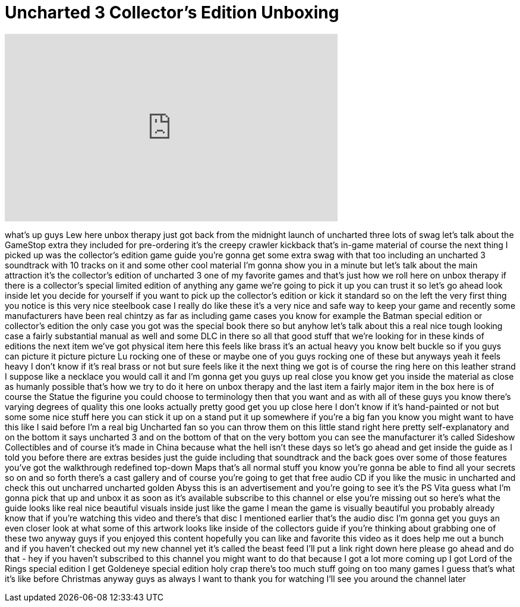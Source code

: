 = Uncharted 3 Collector's Edition Unboxing
:published_at: 2011-11-01
:hp-alt-title: Uncharted 3 Collector's Edition Unboxing
:hp-image: https://i.ytimg.com/vi/NVEliR65I9E/maxresdefault.jpg


++++
<iframe width="560" height="315" src="https://www.youtube.com/embed/NVEliR65I9E?rel=0" frameborder="0" allow="autoplay; encrypted-media" allowfullscreen></iframe>
++++

what's up guys Lew here unbox therapy
just got back from the midnight launch
of uncharted three lots of swag let's
talk about the GameStop extra they
included for pre-ordering it's the
creepy crawler kickback that's in-game
material of course the next thing I
picked up was the collector's edition
game guide you're gonna get some extra
swag with that too including an
uncharted 3 soundtrack with 10 tracks on
it and some other cool material I'm
gonna show you in a minute but let's
talk about the main attraction it's the
collector's edition of uncharted 3 one
of my favorite games and that's just how
we roll here on unbox therapy if there
is a collector's special limited edition
of anything any game we're going to pick
it up you can trust it so let's go ahead
look inside let you decide for yourself
if you want to pick up the collector's
edition or kick it standard so on the
left the very first thing you notice is
this very nice steelbook case I really
do like these it's a very nice and safe
way to keep your game and recently some
manufacturers have been real chintzy as
far as including game cases you know for
example the Batman special edition or
collector's edition the only case you
got was the special book there so but
anyhow let's talk about this a real nice
tough looking case a fairly substantial
manual as well and some DLC in there so
all that good stuff that we're looking
for in these kinds of editions the next
item we've got physical item here this
feels like brass it's an actual heavy
you know belt buckle so if you guys can
picture it picture picture Lu rocking
one of these or maybe one of you guys
rocking one of these but anyways yeah it
feels heavy I don't know if it's real
brass or not but sure feels like it the
next thing we got is of course the ring
here on this leather strand I suppose
like a necklace you would call it and
I'm gonna get you guys up real close you
know get you inside the material as
close as humanly possible that's how we
try to do it here on unbox therapy and
the last item a fairly major item in the
box here is of course the Statue the
figurine you could choose to terminology
then that you want and as with all of
these guys you know there's varying
degrees of quality this one looks
actually pretty good
get you up close here I don't know if
it's hand-painted or not but some some
nice stuff here you can stick it up on a
stand put it up somewhere if you're a
big fan you know you might want to have
this like I said before I'm a real big
Uncharted fan so you can throw them on
this little stand right here pretty
self-explanatory and on the bottom it
says uncharted 3 and on the bottom of
that on the very bottom you can see the
manufacturer it's called Sideshow
Collectibles and of course it's made in
China because what the hell isn't these
days so let's go ahead and get inside
the guide as I told you before there are
extras besides just the guide including
that soundtrack and the back goes over
some of those features you've got the
walkthrough redefined top-down Maps
that's all normal stuff you know you're
gonna be able to find all your secrets
so on and so forth there's a cast
gallery and of course you're going to
get that free audio CD if you like the
music in uncharted and check this out
uncharred uncharted golden Abyss this is
an advertisement and you're going to see
it's the PS Vita guess what
I'm gonna pick that up and unbox it as
soon as it's available subscribe to this
channel or else you're missing out so
here's what the guide looks like real
nice beautiful visuals inside just like
the game I mean the game is visually
beautiful you probably already know that
if you're watching this video and
there's that disc I mentioned earlier
that's the audio disc I'm gonna get you
guys an even closer look at what some of
this artwork looks like inside of the
collectors guide if you're thinking
about grabbing one of these two anyway
guys if you enjoyed this content
hopefully you can like and favorite this
video as it does help me out a bunch and
if you haven't checked out my new
channel yet it's called the beast feed
I'll put a link right down here please
go ahead and do that - hey if you
haven't subscribed to this channel you
might want to do that because I got a
lot more coming up I got Lord of the
Rings special edition I get Goldeneye
special edition holy crap there's too
much stuff going on too many games I
guess that's what it's like before
Christmas anyway guys as always I want
to thank you for watching I'll see you
around the channel later